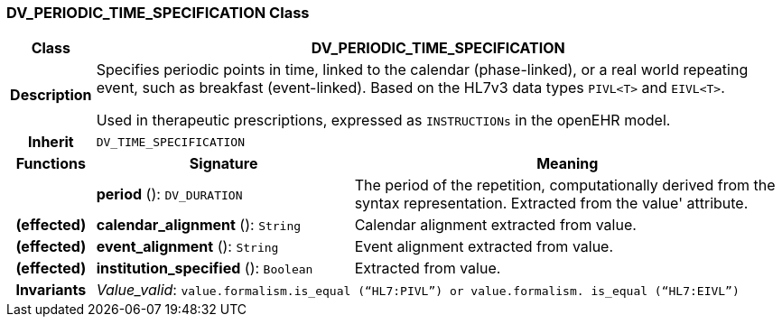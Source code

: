 === DV_PERIODIC_TIME_SPECIFICATION Class

[cols="^1,3,5"]
|===
h|*Class*
2+^h|*DV_PERIODIC_TIME_SPECIFICATION*

h|*Description*
2+a|Specifies periodic points in time, linked to the calendar (phase-linked), or a real world repeating event, such as  breakfast  (event-linked). Based on the HL7v3 data types `PIVL<T>` and `EIVL<T>`.

Used in therapeutic prescriptions, expressed as `INSTRUCTIONs` in the openEHR model.

h|*Inherit*
2+|`DV_TIME_SPECIFICATION`

h|*Functions*
^h|*Signature*
^h|*Meaning*

h|
|*period* (): `DV_DURATION`
a|The period of the repetition, computationally derived from the syntax representation. Extracted from the  value' attribute.

h|(effected)
|*calendar_alignment* (): `String`
a|Calendar alignment extracted from value.

h|(effected)
|*event_alignment* (): `String`
a|Event alignment extracted from value.

h|(effected)
|*institution_specified* (): `Boolean`
a|Extracted from value.

h|*Invariants*
2+a|_Value_valid_: `value.formalism.is_equal (“HL7:PIVL”) or value.formalism. is_equal (“HL7:EIVL”)`
|===
